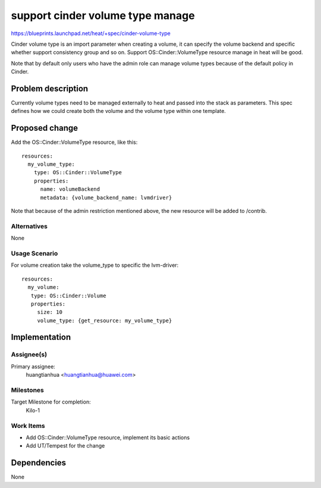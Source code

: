 ..
 This work is licensed under a Creative Commons Attribution 3.0 Unported
 License.

 http://creativecommons.org/licenses/by/3.0/legalcode


=================================
support cinder volume type manage
=================================

https://blueprints.launchpad.net/heat/+spec/cinder-volume-type

Cinder volume type is an import parameter when creating a volume, it can
specify the volume backend and specific whether support consistency group
and so on.
Support OS::Cinder::VolumeType resource manage in heat will be good.

Note that by default only users who have the admin role can manage volume
types because of the default policy in Cinder.

Problem description
===================

Currently volume types need to be managed externally to heat and passed into
the stack as parameters. This spec defines how we could create both the volume
and the volume type within one template.

Proposed change
===============

Add the OS::Cinder::VolumeType resource, like this::

  resources:
    my_volume_type:
      type: OS::Cinder::VolumeType
      properties:
        name: volumeBackend
        metadata: {volume_backend_name: lvmdriver}

Note that because of the admin restriction mentioned above,
the new resource will be added to /contrib.

Alternatives
------------

None


Usage Scenario
--------------

For volume creation take the volume_type to specific the lvm-driver::

   resources:
     my_volume:
      type: OS::Cinder::Volume
      properties:
        size: 10
        volume_type: {get_resource: my_volume_type}

Implementation
==============

Assignee(s)
-----------

Primary assignee:
  huangtianhua <huangtianhua@huawei.com>

Milestones
----------

Target Milestone for completion:
  Kilo-1

Work Items
----------

* Add OS::Cinder::VolumeType resource, implement its basic actions
* Add UT/Tempest for the change


Dependencies
============

None
